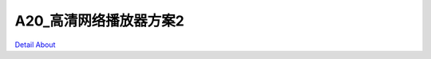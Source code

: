 A20_高清网络播放器方案2 
==========================

.. image:: ./A20_TVBOX_TOP(1).JPG

.. image:: ./A20_TVBOX_TOP.JPG

.. image:: ./A20_TVBOX_TOP_TB.JPG

.. image:: ./A20_TVBOX_BOTTOM.JPG

.. image:: ./A20_TVBOX_BOTTOM_TB(1).JPG

.. image:: ./A20_TVBOX_BOTTOM_TB.JPG

.. image:: ./A20_TVBOX_ALL.JPG

.. image:: ./A20_TVBOX_ALL_TB.JPG

.. image:: ./SDC19090.JPG

.. image:: ./SDC19099.JPG

.. image:: ./SDC19107.JPG

`Detail About <https://allwinwaydocs.readthedocs.io/zh-cn/latest/about.html#about>`_